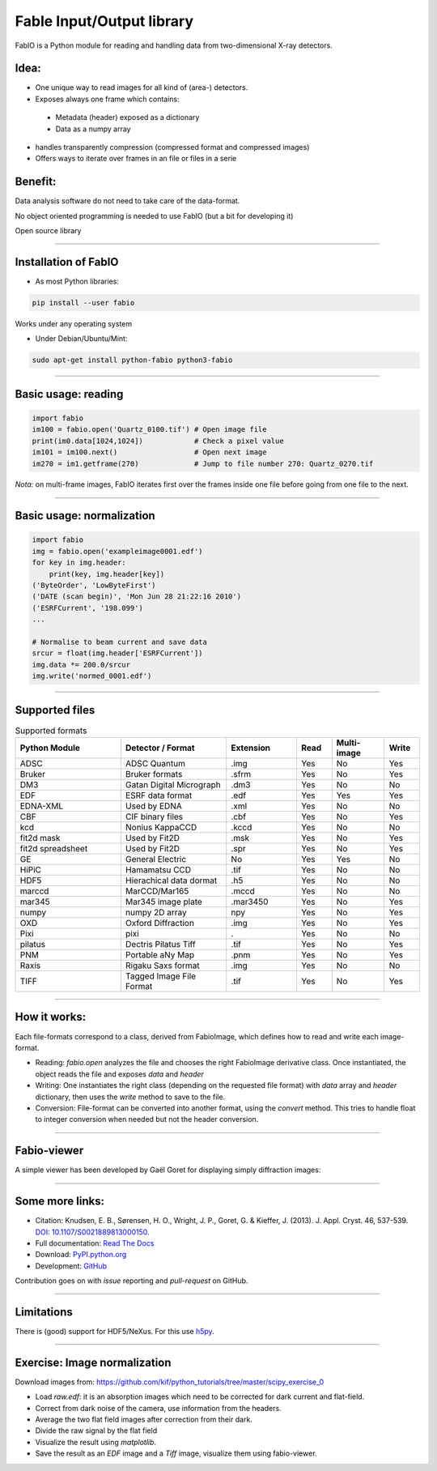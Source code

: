 .. raw:: html

   <!-- Patch landslide slides background color --!>
   <style type="text/css">
   div.slide {
       background: #fff;
   }
   </style>


Fable Input/Output library
==========================

FabIO is a Python module for reading and handling data from two-dimensional X-ray detectors.

Idea:
-----

* One unique way to read images for all kind of (area-) detectors.
* Exposes always one frame which contains:

 + Metadata (header) exposed  as a dictionary
 + Data as a numpy array

* handles transparently compression (compressed format and compressed images)
* Offers ways to iterate over frames in an file or files in a serie

Benefit:
--------

Data analysis software do not need to take care of the data-format.

No object oriented programming is needed to use FabIO (but a bit for developing it)

Open source library

----

Installation of FabIO
---------------------

* As most Python libraries:

.. code-block:: shell

    pip install --user fabio  

Works under any operating system

* Under Debian/Ubuntu/Mint:

.. code-block:: shell

    sudo apt-get install python-fabio python3-fabio


----

Basic usage: reading
--------------------

.. code-block:: python

   import fabio
   im100 = fabio.open('Quartz_0100.tif') # Open image file
   print(im0.data[1024,1024])            # Check a pixel value
   im101 = im100.next()                  # Open next image
   im270 = im1.getframe(270)             # Jump to file number 270: Quartz_0270.tif

*Nota:* on multi-frame images, FabIO iterates first over the frames inside one file before going from one file to the next.

----

Basic usage: normalization
--------------------------

.. code-block:: python

    import fabio
    img = fabio.open('exampleimage0001.edf')
    for key in img.header:
        print(key, img.header[key])
    ('ByteOrder', 'LowByteFirst')
    ('DATE (scan begin)', 'Mon Jun 28 21:22:16 2010')
    ('ESRFCurrent', '198.099')
    ...
    
    # Normalise to beam current and save data
    srcur = float(img.header['ESRFCurrent'])
    img.data *= 200.0/srcur
    img.write('normed_0001.edf')

----

Supported files
---------------

.. csv-table:: Supported formats
   :header: "Python Module", "Detector / Format", "Extension", "Read", "Multi-image", "Write"
   :widths: 30, 30, 20, 10, 15, 10

   "ADSC", "ADSC Quantum", ".img ", "Yes", "No", "Yes"
   "Bruker", "Bruker formats", ".sfrm ", "Yes", "No", "Yes"
   "DM3", "Gatan Digital Micrograph ", ".dm3 ", "Yes", "No", "No"
   "EDF", "ESRF data format ", ".edf ", "Yes", "Yes ", "Yes"
   "EDNA-XML", "Used by EDNA", ".xml ", "Yes", "No", "No"
   "CBF", "CIF binary files", ".cbf ", "Yes", "No", "Yes"
   "kcd", "Nonius KappaCCD", ".kccd ", "Yes", "No", "No"
   "fit2d mask", "Used by Fit2D", ".msk ", "Yes", "No", "Yes"
   "fit2d spreadsheet", "Used by Fit2D", ".spr ", "Yes", "No", "Yes"
   "GE", "General Electric", "No", "Yes", "Yes ", "No"
   "HiPiC", "Hamamatsu CCD", ".tif ", "Yes", "No", "No"
   "HDF5", "Hierachical data dormat", ".h5", "Yes", "No", "No" 
   "marccd", "MarCCD/Mar165", ".mccd ", "Yes", "No", "No"
   "mar345", "Mar345 image plate", ".mar3450 ", "Yes", "No", "Yes"
   "numpy", "numpy 2D array", "npy ", "Yes", "No", "Yes"
   "OXD", "Oxford Diffraction", ".img ", "Yes", "No", "Yes"
   "Pixi", "pixi", ". ", "Yes", "No", "No"
   "pilatus", "Dectris Pilatus Tiff", ".tif ", "Yes", "No", "Yes"
   "PNM", "Portable aNy Map", ".pnm ", "Yes", "No", "Yes"
   "Raxis", "Rigaku Saxs format", ".img", "Yes", "No", "No"
   "TIFF", "Tagged Image File Format", ".tif ", "Yes", "No", "Yes"

----

How it works:
-------------

Each file-formats correspond to a class, derived from FabioImage, which defines
how to read and write each image-format.

* Reading:
  *fabio.open* analyzes the file and chooses the right FabioImage derivative class.
  Once instantiated, the object reads the file and exposes *data* and *header*

* Writing:
  One instantiates the right class (depending on the requested file format) with
  *data* array and *header* dictionary, then uses the *write* method to save to
  the file.

* Conversion:
  File-format can be converted into another format, using the *convert* method.
  This tries to handle float to integer conversion when needed but not the header conversion.

----

Fabio-viewer
------------

A simple viewer has been developed by Gaël Goret for displaying simply diffraction images:

.. figure:: viewer.png
   :align: center
   :width: 500

----------------

Some more links:
----------------

* Citation: Knudsen, E. B., Sørensen, H. O., Wright, J. P., Goret, G. & Kieffer, J. (2013). J. Appl. Cryst. 46, 537-539.
  `DOI: 10.1107/S0021889813000150 <http://dx.doi.org/10.1107/S0021889813000150>`_.

* Full documentation: `Read The Docs <http://fabio.readthedocs.org/en/latest/>`_

* Download: `PyPI.python.org <https://pypi.python.org/pypi/fabio/0.3.0>`_

* Development: `GitHub <https://github.com/kif/fabio>`_

Contribution goes on with *issue* reporting and *pull-request* on GitHub.

----

Limitations
-----------

There is (good) support for HDF5/NeXus. For this use `h5py <http://docs.h5py.org/en/latest/high/dataset.html>`_.

----

Exercise: Image normalization
-----------------------------

Download images from:
https://github.com/kif/python_tutorials/tree/master/scipy_exercise_0

* Load *raw.edf*: it is an absorption images which need to be corrected for dark current and flat-field.
* Correct from dark noise of the camera, use information from the headers.
* Average the two flat field images after correction from their dark.
* Divide the raw signal by the flat field
* Visualize the result using *matplotlib*.
* Save the result as an *EDF* image and a *Tiff* image, visualize them using fabio-viewer.

